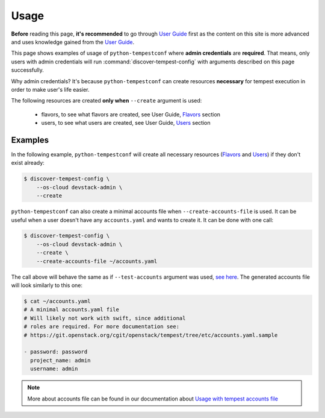 =====
Usage
=====

**Before** reading this page, **it's recommended** to go through `User Guide`_
first as the content on this site is more advanced and uses knowledge gained
from the `User Guide`_.

.. _User Guide: ../user/usage.html

This page shows examples of usage of ``python-tempestconf`` where **admin
credentials** are **required**. That means, only users with admin credentials
will run :command:`discover-tempest-config` with arguments described on this
page successfully.

Why admin credentials? It's because ``python-tempestconf`` can create resources
**necessary** for tempest execution in order to make user's life easier.

The following resources are created **only when** ``--create`` argument is
used:

  * flavors, to see what flavors are created, see User Guide, `Flavors`_
    section
  * users, to see what users are created, see User Guide, `Users`_ section

  .. _Flavors: ../user/usage.html#flavors
  .. _Users: ../user/usage.html#users


Examples
--------

In the following example, ``python-tempestconf`` will create all necessary
resources (`Flavors`_ and `Users`_) if they don't exist already:

.. code-block:: shell-session

    $ discover-tempest-config \
        --os-cloud devstack-admin \
        --create


``python-tempestconf`` can also create a minimal accounts file when
``--create-accounts-file`` is used. It can be useful when a user doesn't have
any ``accounts.yaml`` and wants to create it. It can be done with one call:

.. code-block:: shell-session

    $ discover-tempest-config \
        --os-cloud devstack-admin \
        --create \
        --create-accounts-file ~/accounts.yaml

The call above will behave the same as if ``--test-accounts`` argument was
used, `see here`_. The generated accounts file will look similarly to this one:

.. _see here: ../user/usage.html#usage-with-tempest-accounts-file

.. code-block:: ini

    $ cat ~/accounts.yaml
    # A minimal accounts.yaml file
    # Will likely not work with swift, since additional
    # roles are required. For more documentation see:
    # https://git.openstack.org/cgit/openstack/tempest/tree/etc/accounts.yaml.sample

    - password: password
      project_name: admin
      username: admin

.. note::
    More about accounts file can be found in our documentation about
    `Usage with tempest accounts file`_

    .. _Usage with tempest accounts file: ../user/usage.html#usage-with-tempest-accounts-file



